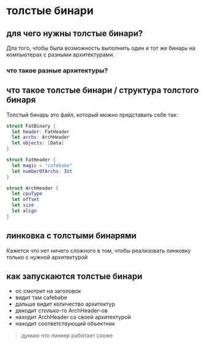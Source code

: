 * толстые бинари
** для чего нужны толстые бинари?
Дла того, чтобы была возможность выполнить один и тот же бинарь на компьютерах с разными архитектурами.
*** что такое разные архитектуры?

** что такое толстые бинари / структура толстого бинаря
Толстый бинарь это файл, который можно представить себе так:
#+begin_src swift
struct FatBinary {
  let header: FatHeader
  let archs: ArchHeader
  let objects: [Data]
}

struct FatHeader {
  let magic = "cafebabe"
  let numberOfArchs: Int
}

struct ArchHeader {
  let cpuType
  let offset
  let size
  let align
}

#+end_src

** линковка с толстыми бинарями
Кажется что нет ничего сложного в том, чтобы реализовать линковку только с нужной архитектурой

** как запускаются толстые бинари
- ос смотрит на заголовок
- видит там cafebabe
- дальше видит количество архитектур
- декодит столько-то ArchHeader-ов
- находит ArchHeader со своей архитектурой
- находит соответствующий объектник

#+BEGIN_QUOTE
думаю что линкер работает схоже
#+END_QUOTE

